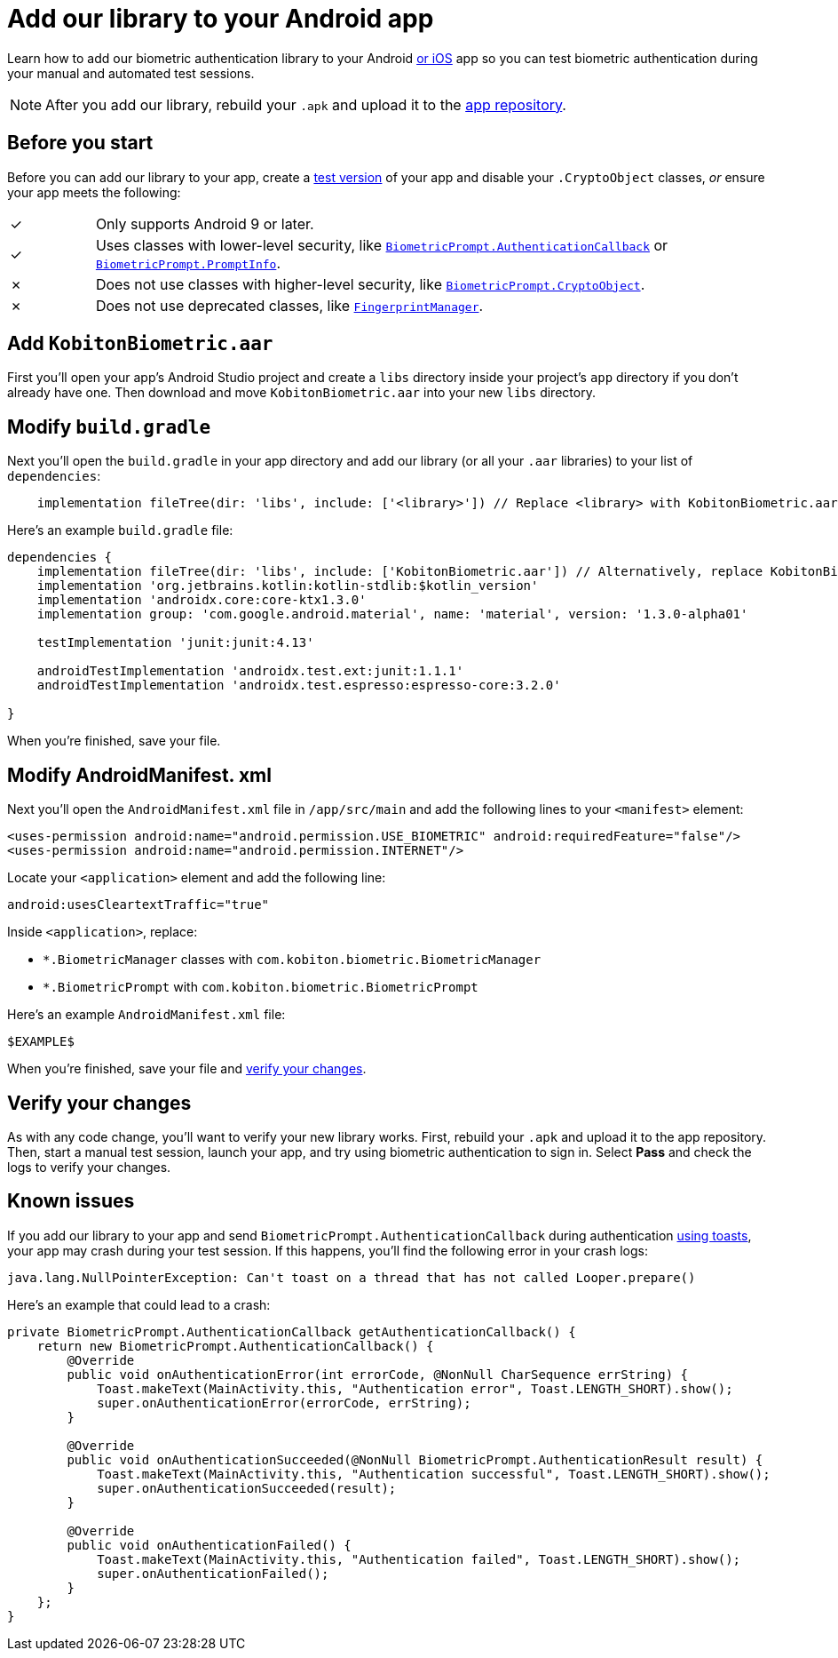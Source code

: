 = Add our library to your Android app
:navtitle: Add our library to your Android app

Learn how to add our biometric authentication library to your Android xref:integrations:biometric-authentication/add-our-library-to-your-ios-app.adoc[or iOS] app so you can test biometric authentication during your manual and automated test sessions.

[NOTE]
After you add our library, rebuild your `.apk` and upload it to the xref:apps:manage-apps.adoc[app repository].

== Before you start

Before you can add our library to your app, create a link:https://developer.android.com/build/build-variants#kts[test version] of your app and disable your `.CryptoObject` classes, _or_ ensure your app meets the following:

[cols="^1,8"]
|===
| &#10003;
| Only supports Android 9 or later.

| &#10003;
| Uses classes with lower-level security, like link:https://developer.android.com/reference/android/hardware/biometrics/BiometricPrompt.AuthenticationCallback[`BiometricPrompt.AuthenticationCallback`] or link:https://developer.android.com/reference/androidx/biometric/BiometricPrompt.PromptInfo[`BiometricPrompt.PromptInfo`].

| &#10007;
| Does not use classes with higher-level security, like link:https://developer.android.com/reference/android/hardware/biometrics/BiometricPrompt.CryptoObject[`BiometricPrompt.CryptoObject`].

| &#10007;
| Does not use deprecated classes, like link:https://developer.android.com/reference/android/hardware/fingerprint/FingerprintManager#public-methods_1[`FingerprintManager`].
|===

== Add `KobitonBiometric.aar`

First you’ll open your app’s Android Studio project and create a `libs` directory inside your project’s `app` directory if you don't already have one. Then download and move `KobitonBiometric.aar` into your new `libs` directory.

== Modify `build.gradle`

Next you’ll open the `build.gradle` in your app directory and add our library (or all your `.aar` libraries) to your list of `dependencies`:

[,groovy]
----
    implementation fileTree(dir: 'libs', include: ['<library>']) // Replace <library> with KobitonBiometric.aar or *.arr.
----

Here’s an example `build.gradle` file:

[,groovy]
----
dependencies {
    implementation fileTree(dir: 'libs', include: ['KobitonBiometric.aar']) // Alternatively, replace KobitonBiometric.aar with *.arr to include all libraries.
    implementation 'org.jetbrains.kotlin:kotlin-stdlib:$kotlin_version'
    implementation 'androidx.core:core-ktx1.3.0'
    implementation group: 'com.google.android.material', name: 'material', version: '1.3.0-alpha01'

    testImplementation 'junit:junit:4.13'

    androidTestImplementation 'androidx.test.ext:junit:1.1.1'
    androidTestImplementation 'androidx.test.espresso:espresso-core:3.2.0'

}
----

When you’re finished, save your file.

== Modify AndroidManifest. xml

Next you’ll open the `AndroidManifest.xml` file in `/app/src/main` and add the following lines to your `<manifest>` element:

[,xml]
----
<uses-permission android:name="android.permission.USE_BIOMETRIC" android:requiredFeature="false"/>
<uses-permission android:name="android.permission.INTERNET"/>
----

Locate your `<application>` element and add the following line:

[,xml]
----
android:usesCleartextTraffic="true"
----

Inside `<application>`, replace:

* `*.BiometricManager` classes with `com.kobiton.biometric.BiometricManager`
* `*.BiometricPrompt` with `com.kobiton.biometric.BiometricPrompt`

Here’s an example `AndroidManifest.xml` file:

[,xml]
----
$EXAMPLE$
----

When you’re finished, save your file and xref:_verify_your_changes[verify your changes].

[#_verify_your_changes]
== Verify your changes

As with any code change, you’ll want to verify your new library works. First, rebuild your `.apk` and upload it to the app repository. Then, start a manual test session, launch your app, and try using biometric authentication to sign in. Select *Pass* and check the logs to verify your changes.

== Known issues

If you add our library to your app and send `BiometricPrompt.AuthenticationCallback` during authentication link:https://developer.android.com/guide/topics/ui/notifiers/toasts[using toasts], your app may crash during your test session. If this happens, you'll find the following error in your crash logs:

[source,java]
----
java.lang.NullPointerException: Can't toast on a thread that has not called Looper.prepare()
----

Here’s an example that could lead to a crash:

[source,java]
----
private BiometricPrompt.AuthenticationCallback getAuthenticationCallback() {
    return new BiometricPrompt.AuthenticationCallback() {
        @Override
        public void onAuthenticationError(int errorCode, @NonNull CharSequence errString) {
            Toast.makeText(MainActivity.this, "Authentication error", Toast.LENGTH_SHORT).show();
            super.onAuthenticationError(errorCode, errString);
        }

        @Override
        public void onAuthenticationSucceeded(@NonNull BiometricPrompt.AuthenticationResult result) {
            Toast.makeText(MainActivity.this, "Authentication successful", Toast.LENGTH_SHORT).show();
            super.onAuthenticationSucceeded(result);
        }

        @Override
        public void onAuthenticationFailed() {
            Toast.makeText(MainActivity.this, "Authentication failed", Toast.LENGTH_SHORT).show();
            super.onAuthenticationFailed();
        }
    };
}
----
